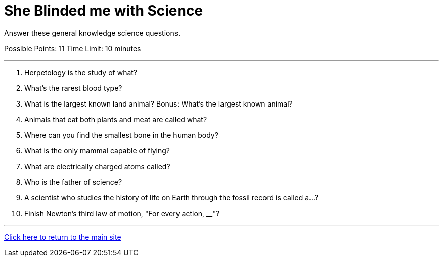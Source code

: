 = She Blinded me with Science

[example]
====
Answer these general knowledge science questions.

Possible Points: 11
Time Limit: 10 minutes
====

'''

1. Herpetology is the study of what?
2. What's the rarest blood type?
3. What is the largest known land animal? Bonus: What's the largest known animal?
4. Animals that eat both plants and meat are called what?
5. Where can you find the smallest bone in the human body?
6. What is the only mammal capable of flying?
7. What are electrically charged atoms called?
8. Who is the father of science?
9. A scientist who studies the history of life on Earth through the fossil record is called a...? 
10. Finish Newton's third law of motion, "For every action, ____"?

'''

link:../../../index.html[Click here to return to the main site]